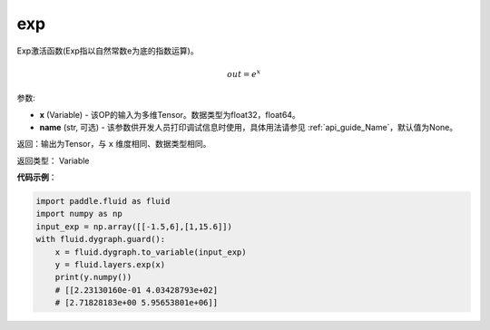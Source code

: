 .. _cn_api_fluid_layers_exp:

exp
-------------------------------

.. py:function:: paddle.fluid.layers.exp(x, name=None)

Exp激活函数(Exp指以自然常数e为底的指数运算)。

.. math::
    out = e^x

参数:

- **x** (Variable) - 该OP的输入为多维Tensor。数据类型为float32，float64。
- **name** (str, 可选) - 该参数供开发人员打印调试信息时使用，具体用法请参见 :ref:`api_guide_Name`，默认值为None。

返回：输出为Tensor，与 ``x`` 维度相同、数据类型相同。

返回类型： Variable

**代码示例**：

.. code-block:: python

        import paddle.fluid as fluid
        import numpy as np
        input_exp = np.array([[-1.5,6],[1,15.6]])
        with fluid.dygraph.guard():
            x = fluid.dygraph.to_variable(input_exp)
            y = fluid.layers.exp(x)
            print(y.numpy())
            # [[2.23130160e-01 4.03428793e+02]
            # [2.71828183e+00 5.95653801e+06]]
